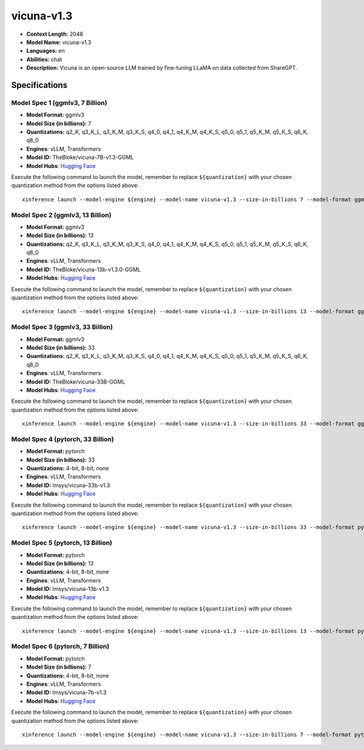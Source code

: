 .. _models_llm_vicuna-v1.3:

========================================
vicuna-v1.3
========================================

- **Context Length:** 2048
- **Model Name:** vicuna-v1.3
- **Languages:** en
- **Abilities:** chat
- **Description:** Vicuna is an open-source LLM trained by fine-tuning LLaMA on data collected from ShareGPT.

Specifications
^^^^^^^^^^^^^^


Model Spec 1 (ggmlv3, 7 Billion)
++++++++++++++++++++++++++++++++++++++++

- **Model Format:** ggmlv3
- **Model Size (in billions):** 7
- **Quantizations:** q2_K, q3_K_L, q3_K_M, q3_K_S, q4_0, q4_1, q4_K_M, q4_K_S, q5_0, q5_1, q5_K_M, q5_K_S, q6_K, q8_0
- **Engines**: vLLM, Transformers
- **Model ID:** TheBloke/vicuna-7B-v1.3-GGML
- **Model Hubs**:  `Hugging Face <https://huggingface.co/TheBloke/vicuna-7B-v1.3-GGML>`__

Execute the following command to launch the model, remember to replace ``${quantization}`` with your
chosen quantization method from the options listed above::

   xinference launch --model-engine ${engine} --model-name vicuna-v1.3 --size-in-billions 7 --model-format ggmlv3 --quantization ${quantization}


Model Spec 2 (ggmlv3, 13 Billion)
++++++++++++++++++++++++++++++++++++++++

- **Model Format:** ggmlv3
- **Model Size (in billions):** 13
- **Quantizations:** q2_K, q3_K_L, q3_K_M, q3_K_S, q4_0, q4_1, q4_K_M, q4_K_S, q5_0, q5_1, q5_K_M, q5_K_S, q6_K, q8_0
- **Engines**: vLLM, Transformers
- **Model ID:** TheBloke/vicuna-13b-v1.3.0-GGML
- **Model Hubs**:  `Hugging Face <https://huggingface.co/TheBloke/vicuna-13b-v1.3.0-GGML>`__

Execute the following command to launch the model, remember to replace ``${quantization}`` with your
chosen quantization method from the options listed above::

   xinference launch --model-engine ${engine} --model-name vicuna-v1.3 --size-in-billions 13 --model-format ggmlv3 --quantization ${quantization}


Model Spec 3 (ggmlv3, 33 Billion)
++++++++++++++++++++++++++++++++++++++++

- **Model Format:** ggmlv3
- **Model Size (in billions):** 33
- **Quantizations:** q2_K, q3_K_L, q3_K_M, q3_K_S, q4_0, q4_1, q4_K_M, q4_K_S, q5_0, q5_1, q5_K_M, q5_K_S, q6_K, q8_0
- **Engines**: vLLM, Transformers
- **Model ID:** TheBloke/vicuna-33B-GGML
- **Model Hubs**:  `Hugging Face <https://huggingface.co/TheBloke/vicuna-33B-GGML>`__

Execute the following command to launch the model, remember to replace ``${quantization}`` with your
chosen quantization method from the options listed above::

   xinference launch --model-engine ${engine} --model-name vicuna-v1.3 --size-in-billions 33 --model-format ggmlv3 --quantization ${quantization}


Model Spec 4 (pytorch, 33 Billion)
++++++++++++++++++++++++++++++++++++++++

- **Model Format:** pytorch
- **Model Size (in billions):** 33
- **Quantizations:** 4-bit, 8-bit, none
- **Engines**: vLLM, Transformers
- **Model ID:** lmsys/vicuna-33b-v1.3
- **Model Hubs**:  `Hugging Face <https://huggingface.co/lmsys/vicuna-33b-v1.3>`__

Execute the following command to launch the model, remember to replace ``${quantization}`` with your
chosen quantization method from the options listed above::

   xinference launch --model-engine ${engine} --model-name vicuna-v1.3 --size-in-billions 33 --model-format pytorch --quantization ${quantization}


Model Spec 5 (pytorch, 13 Billion)
++++++++++++++++++++++++++++++++++++++++

- **Model Format:** pytorch
- **Model Size (in billions):** 13
- **Quantizations:** 4-bit, 8-bit, none
- **Engines**: vLLM, Transformers
- **Model ID:** lmsys/vicuna-13b-v1.3
- **Model Hubs**:  `Hugging Face <https://huggingface.co/lmsys/vicuna-13b-v1.3>`__

Execute the following command to launch the model, remember to replace ``${quantization}`` with your
chosen quantization method from the options listed above::

   xinference launch --model-engine ${engine} --model-name vicuna-v1.3 --size-in-billions 13 --model-format pytorch --quantization ${quantization}


Model Spec 6 (pytorch, 7 Billion)
++++++++++++++++++++++++++++++++++++++++

- **Model Format:** pytorch
- **Model Size (in billions):** 7
- **Quantizations:** 4-bit, 8-bit, none
- **Engines**: vLLM, Transformers
- **Model ID:** lmsys/vicuna-7b-v1.3
- **Model Hubs**:  `Hugging Face <https://huggingface.co/lmsys/vicuna-7b-v1.3>`__

Execute the following command to launch the model, remember to replace ``${quantization}`` with your
chosen quantization method from the options listed above::

   xinference launch --model-engine ${engine} --model-name vicuna-v1.3 --size-in-billions 7 --model-format pytorch --quantization ${quantization}

